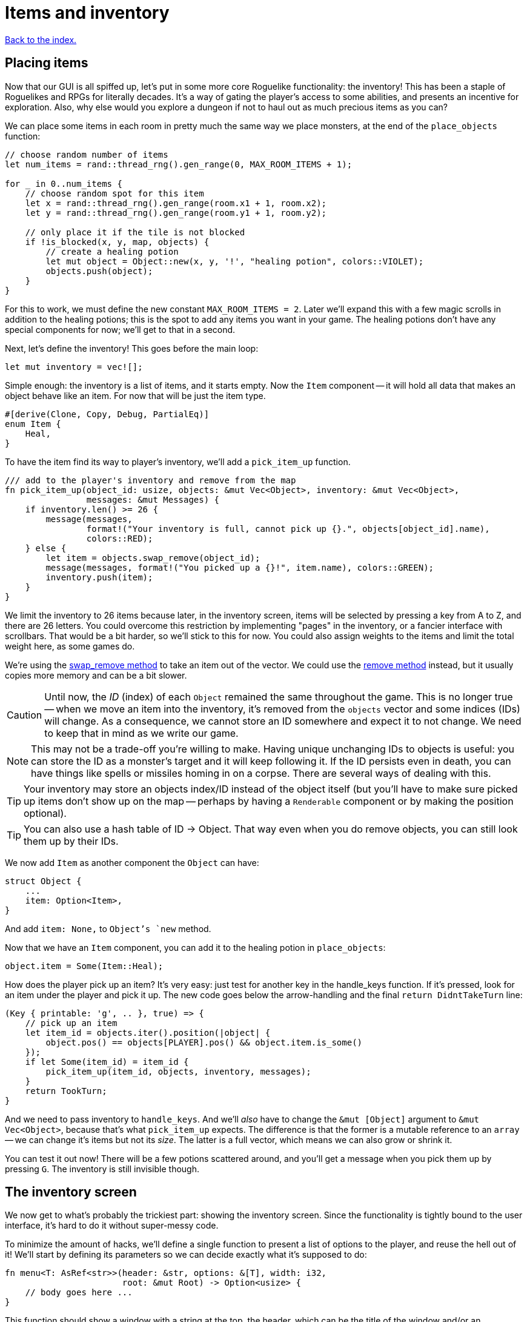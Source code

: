 = Items and inventory
:icons: font
:source-highlighter: pygments
:source-language: rust
ifdef::env-github[:outfilesuffix: .adoc]

<<index#,Back to the index.>>


== Placing items

Now that our GUI is all spiffed up, let's put in some more core
Roguelike functionality: the inventory! This has been a staple of
Roguelikes and RPGs for literally decades. It's a way of gating the
player's access to some abilities, and presents an incentive for
exploration. Also, why else would you explore a dungeon if not to haul
out as much precious items as you can?

We can place some items in each room in pretty much the same way we
place monsters, at the end of the `place_objects` function:

[source]
----
// choose random number of items
let num_items = rand::thread_rng().gen_range(0, MAX_ROOM_ITEMS + 1);

for _ in 0..num_items {
    // choose random spot for this item
    let x = rand::thread_rng().gen_range(room.x1 + 1, room.x2);
    let y = rand::thread_rng().gen_range(room.y1 + 1, room.y2);

    // only place it if the tile is not blocked
    if !is_blocked(x, y, map, objects) {
        // create a healing potion
        let mut object = Object::new(x, y, '!', "healing potion", colors::VIOLET);
        objects.push(object);
    }
}
----

For this to work, we must define the new constant `MAX_ROOM_ITEMS =
2`. Later we'll expand this with a few magic scrolls in addition to
the healing potions; this is the spot to add any items you want in
your game. The healing potions don't have any special components for
now; we'll get to that in a second.

Next, let's define the inventory! This goes before the main loop:

[source]
----
let mut inventory = vec![];
----

Simple enough: the inventory is a list of items, and it starts empty.
Now the `Item` component -- it will hold all data that makes an object
behave like an item. For now that will be just the item type.

[source]
----
#[derive(Clone, Copy, Debug, PartialEq)]
enum Item {
    Heal,
}
----

To have the item find its way to player's inventory, we'll add a
`pick_item_up` function.

[source]
----
/// add to the player's inventory and remove from the map
fn pick_item_up(object_id: usize, objects: &mut Vec<Object>, inventory: &mut Vec<Object>,
                messages: &mut Messages) {
    if inventory.len() >= 26 {
        message(messages,
                format!("Your inventory is full, cannot pick up {}.", objects[object_id].name),
                colors::RED);
    } else {
        let item = objects.swap_remove(object_id);
        message(messages, format!("You picked up a {}!", item.name), colors::GREEN);
        inventory.push(item);
    }
}
----

We limit the inventory to 26 items because later, in the inventory
screen, items will be selected by pressing a key from A to Z, and
there are 26 letters. You could overcome this restriction by
implementing "pages" in the inventory, or a fancier interface with
scrollbars. That would be a bit harder, so we'll stick to this
for now. You could also assign weights to the items and limit the
total weight here, as some games do.

:remove: http://doc.rust-lang.org/std/vec/struct.Vec.html#method.remove
:swap_remove: http://doc.rust-lang.org/std/vec/struct.Vec.html#method.swap_remove

We're using the {swap_remove}[swap_remove method] to take an item out
of the vector. We could use the {remove}[remove method] instead, but
it usually copies more memory and can be a bit slower.

CAUTION: Until now, the _ID_ (index) of each `Object` remained the
same throughout the game. This is no longer true -- when we move an
item into the inventory, it's removed from the `objects` vector and
some indices (IDs) will change. As a consequence, we cannot store an
ID somewhere and expect it to not change. We need to keep that in mind
as we write our game.

NOTE: This may not be a trade-off you're willing to make. Having
unique unchanging IDs to objects is useful: you can store the ID as a
monster's target and it will keep following it. If the ID persists
even in death, you can have things like spells or missiles homing in
on a corpse. There are several ways of dealing with this.

TIP: Your inventory may store an objects index/ID instead of the object
itself (but you'll have to make sure picked up items don't show up on
the map -- perhaps by having a `Renderable` component or by making the
position optional).

TIP: You can also use a hash table of ID -> Object. That way even when
you do remove objects, you can still look them up by their IDs.


We now add `Item` as another component the `Object` can have:

[source]
----
struct Object {
    ...
    item: Option<Item>,
}
----

And add `item: None,` to `Object`'s `new` method.

Now that we have an `Item` component, you can add it to the healing
potion in `place_objects`:

[source]
----
object.item = Some(Item::Heal);
----

How does the player pick up an item? It's very easy: just test for
another key in the handle_keys function. If it's pressed, look for an
item under the player and pick it up. The new code goes below the
arrow-handling and the final `return DidntTakeTurn` line:


[source]
----
(Key { printable: 'g', .. }, true) => {
    // pick up an item
    let item_id = objects.iter().position(|object| {
        object.pos() == objects[PLAYER].pos() && object.item.is_some()
    });
    if let Some(item_id) = item_id {
        pick_item_up(item_id, objects, inventory, messages);
    }
    return TookTurn;
}
----

And we need to pass inventory to `handle_keys`. And we'll _also_ have
to change the `&mut [Object]` argument to `&mut Vec<Object>`, because
that's what `pick_item_up` expects. The difference is that the former
is a mutable reference to an `array` -- we can change it's items but
not its _size_. The latter is a full vector, which means we can also
grow or shrink it.

You can test it out now! There will be a few potions scattered around,
and you'll get a message when you pick them up by pressing `G`. The
inventory is still invisible though.


== The inventory screen

We now get to what's probably the trickiest part: showing the
inventory screen. Since the functionality is tightly bound to the user
interface, it's hard to do it without super-messy code.

To minimize the amount of hacks, we'll define a single function to
present a list of options to the player, and reuse the hell out of it!
We'll start by defining its parameters so we can decide exactly what
it's supposed to do:

[source]
----
fn menu<T: AsRef<str>>(header: &str, options: &[T], width: i32,
                       root: &mut Root) -> Option<usize> {
    // body goes here ...
}
----

This function should show a window with a string at the top, the
header, which can be the title of the window and/or an explanatory
text (say, "Choose an item to use" or "Choose an item to drop").
Following are the options, which are nothing more than a list of
strings (for instance, the names of the items). We also need to define
the window's _width_; the height is implicit, since it depends on the
header height and number of options.

A letter will be shown next to each option (`A`, `B`, ...) so you can
select it by pressing that key. Finally, the function returns the
index of the selected option (starting with 0), or `None` if the user
pressed some other key. We'll start by just displaying the menu and
worry about choosing an option later.

First, check if there are more options than allowed. Since the `menu`
function is supposed to be reused, it's possible that in the future
you'll get too carried away and try to give it more options than the
letters from A to Z! It's better to get an early error and fix it than
let it slide and get harder-to-track errors down the line.

[source]
----
assert!(options.len() <= 26, "Cannot have a menu with more than 26 options.");
----

Now we calculate the height of the window -- it's implicit. The header
will be shown using the `print_rect_ex` function, which can word-wrap
long sentences so it fits a given width. The number of lines after
word-wrapping can be calculated with `get_height_rect`; so the
total height is that plus the number of options.

[source]
----
// calculate total height for the header (after auto-wrap) and one line per option
let header_height = root.get_height_rect(0, 0, width, SCREEN_HEIGHT, header);
let height = options.len() as i32 + header_height;
----

Given the window's size, we can create an off-screen console where the
window's contents will be drawn first. The header is printed at the
top, using the auto-wrap functionality.

[source]
----
// create an off-screen console that represents the menu's window
let mut window = Offscreen::new(width, height);

// print the header, with auto-wrap
window.set_default_foreground(colors::WHITE);
window.print_rect_ex(0, 0, width, height, BackgroundFlag::None, TextAlignment::Left, header);
----

:enumerate: http://doc.rust-lang.org/std/iter/trait.Iterator.html#method.enumerate

Now to the actual options, printed in a loop. We use the
{enumerate}[enumerate method on Iterator] method to get the index for
each time we loop through (0, 1, 2, ...) and then use it to calculate the `y`
coordinate and the option letter to display next to it.

[source]
----
// print all the options
for (index, option_text) in options.iter().enumerate() {
    let menu_letter = ('a' as usize + index) as u8 as char;
    let text = format!("({}) {}", menu_letter, option_text.as_ref());
    window.print_ex(0, header_height + index as i32,
                    BackgroundFlag::None, TextAlignment::Left, text);
}
----

We need to do a bit of type casting here. Rust does not convert
numeric types silently, so when we need to work with different types
(say adding a `u8` and a `i16`), we have to convert the type
explicitly. You can try to remove the casts (the `as type` code) and
see what happens.

Ok, all of the window's contents are stored in the off-screen console!
It's a simple matter of calling `blit` function to display them on the
screen. These little formulae calculate what the position of the
top-left corner of the window should be, so that it's centered on the
screen.

The last 2 parameters to `blit` hadn't been used in our game before:
according to the libtcod docs, they define the foreground and
background transparency, respectively. The first is `1.0` so the
foreground (the text) is printed fully opaque, as usual. But since the
second one is a smaller value, what happens is that the off-screen
console's background (which is black by default) does not entirely
replace the background colors that were previously on the screen. So
what you see is a semi-transparent window, overlaying the game! As you
can see, these neat effects are very easy to do with libtcod.

It's not complete though; this screen will be shown for a single frame
and then vanish immediately, replaced by the new frame. We need to
stop time until the player makes a choice, and only then can the game
carry on. This is easy to do with `wait_for_keypress`. There's
also the need to flush the screen to present the changes before
waiting for input:

[source]
----
// present the root console to the player and wait for a key-press
root.flush();
let key = root.wait_for_keypress(true);

// convert the ASCII code to an index; if it corresponds to an option, return it
if key.printable.is_alphabetic() {
    let index = key.printable.to_ascii_lowercase() as usize - 'a' as usize;
    if index < options.len() {
        Some(index)
    } else {
        None
    }
} else {
    None
}
----

:asciiext: http://doc.rust-lang.org/std/ascii/trait.AsciiExt.html

We also need to bring the {asciiext}[AsciiExt trait] in scope for the
`to_ascii_lowercase` method:

[source]
----
use std::ascii::AsciiExt;
----

That was one really long function! But if you base most of your
interfaces on this function, you won't need to create any more
like it. As an example, here's how you show an inventory -- just build
a list of the items' names, and call the `menu` function:

[source]
----
fn inventory_menu(inventory: &[Object], header: &str, root: &mut Root) -> Option<usize> {
    // how a menu with each item of the inventory as an option
    let options = if inventory.len() == 0 {
        vec!["Inventory is empty.".into()]
    } else {
        inventory.iter().map(|item| { item.name.clone() }).collect()
    };

    let inventory_index = menu(header, &options, INVENTORY_WIDTH, root);

    // if an item was chosen, return it
    if inventory.len() > 0 {
        inventory_index
    } else {
        None
    }
}
----

It also tells the player if the inventory is empty; simply displaying
an empty list would be rude! The constant `INVENTORY_WIDTH = 50` is
defined at the top, as usual. The header text is a parameter because
we want to call this both for using and dropping items (and maybe
other actions).

Speaking of which, we can define the inventory key
right now, in `handle_keys` (after the code to pick up items). The line
break `\n` after the header gives one line of separation between it and
the options.

[source]
----
(Key { printable: 'i', .. }, true) => {
    // show the inventory
    inventory_menu(
        inventory,
        "Press the key next to an item to use it, or any other to cancel.\n",
        root);
    TookTurn
}
----

Finally, the inventory is visible! You can list the items you pick up
by pressing `I`. Selecting them does nothing though; that is handled
in the next section.


== Using items



Here's link:part-8-items.rs[the complete code so far].

Continue to <<part-9-spells#,the next part>>.
